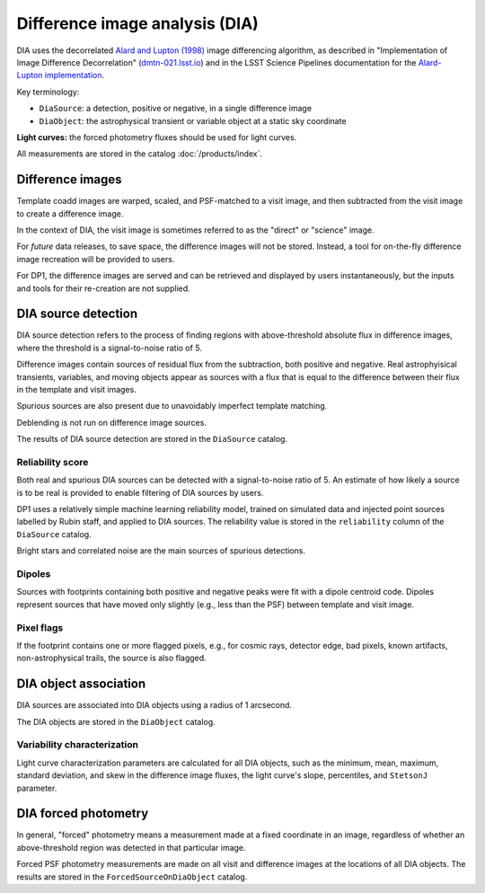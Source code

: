 .. _dia:

###############################
Difference image analysis (DIA)
###############################

DIA uses the decorrelated `Alard and Lupton (1998) <https://ui.adsabs.harvard.edu/abs/1998ApJ...503..325A/abstract>`_
image differencing algorithm,
as described in "Implementation of Image Difference Decorrelation" (`dmtn-021.lsst.io <https://dmtn-021.lsst.io/>`_)
and in the LSST Science Pipelines documentation for
the `Alard-Lupton implementation <https://pipelines.lsst.io/modules/lsst.ip.diffim/AL_implementation.html>`_.

Key terminology:

* ``DiaSource``: a detection, positive or negative, in a single difference image
* ``DiaObject``: the astrophysical transient or variable object at a static sky coordinate


**Light curves:** the forced photometry fluxes should be used for light curves.

All measurements are stored in the catalog :doc:`/products/index`.


.. _dia-image:

Difference images
=================

Template coadd images are warped, scaled, and PSF-matched to a visit image,
and then subtracted from the visit image to create a difference image.

In the context of DIA, the visit image is sometimes referred to as the
"direct" or "science" image.

For *future* data releases, to save space, the difference images will not be stored.
Instead, a tool for on-the-fly difference image recreation will be provided to users.

For DP1, the difference images are served and can be retrieved
and displayed by users instantaneously, but the inputs and tools
for their re-creation are not supplied.


.. _dia-source:

DIA source detection
====================

DIA source detection refers to the process of finding regions with above-threshold
absolute flux in difference images, where the threshold is a signal-to-noise ratio of 5.

Difference images contain sources of residual flux from the subtraction, both
positive and negative.
Real astrophyisical transients, variables, and moving objects appear as sources with
a flux that is equal to the difference between their flux in the template and visit images.

Spurious sources are also present due to unavoidably imperfect template matching.

Deblending is not run on difference image sources.

The results of DIA source detection are stored in the ``DiaSource`` catalog.


Reliability score
-----------------

Both real and spurious DIA sources can be detected with a signal-to-noise ratio of 5. An estimate of how likely a source is to be real is provided to enable filtering of DIA sources by users.

DP1 uses a relatively simple machine learning reliability model,
trained on simulated data and injected point sources labelled by Rubin staff,
and applied to DIA sources.
The reliability value is stored in the ``reliability`` column of the ``DiaSource`` catalog.

Bright stars and correlated noise are the main sources of spurious detections.


Dipoles
-------

Sources with footprints containing both positive and negative peaks were fit with a
dipole centroid code.
Dipoles represent sources that have moved only slightly (e.g., less than the PSF)
between template and visit image.


Pixel flags
-----------

If the footprint contains one or more flagged pixels,
e.g., for cosmic rays, detector edge, bad pixels,
known artifacts, non-astrophysical trails,
the source is also flagged.



.. _dia-object:

DIA object association
======================

DIA sources are associated into DIA objects using a radius of 1 arcsecond.

The DIA objects are stored in the ``DiaObject`` catalog.


Variability characterization
----------------------------

Light curve characterization parameters are calculated for all DIA objects,
such as the minimum, mean, maximum, standard deviation, and skew in the
difference image fluxes, the light curve's slope, percentiles, and ``StetsonJ``
parameter.



.. _dia-forcephot:

DIA forced photometry
=====================

In general, "forced" photometry means a measurement made at a fixed coordinate in an image,
regardless of whether an above-threshold region was detected in that particular image.

Forced PSF photometry measurements are made on all visit and difference images
at the locations of all DIA objects.
The results are stored in the ``ForcedSourceOnDiaObject`` catalog.

